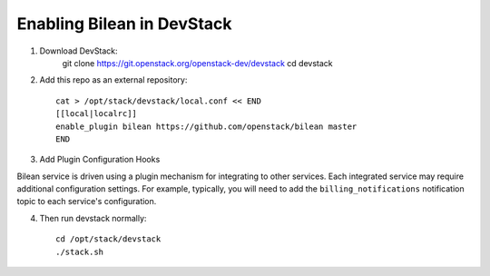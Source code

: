 ===========================
Enabling Bilean in DevStack
===========================

1. Download DevStack:
     git clone https://git.openstack.org/openstack-dev/devstack
     cd devstack

2. Add this repo as an external repository::

     cat > /opt/stack/devstack/local.conf << END
     [[local|localrc]]
     enable_plugin bilean https://github.com/openstack/bilean master
     END

3. Add Plugin Configuration Hooks

Bilean service is driven using a plugin mechanism for integrating to other
services. Each integrated service may require additional configuration
settings. For example, typically, you will need to add the
``billing_notifications`` notification topic to each service's configuration.

4. Then run devstack normally::

    cd /opt/stack/devstack
    ./stack.sh
